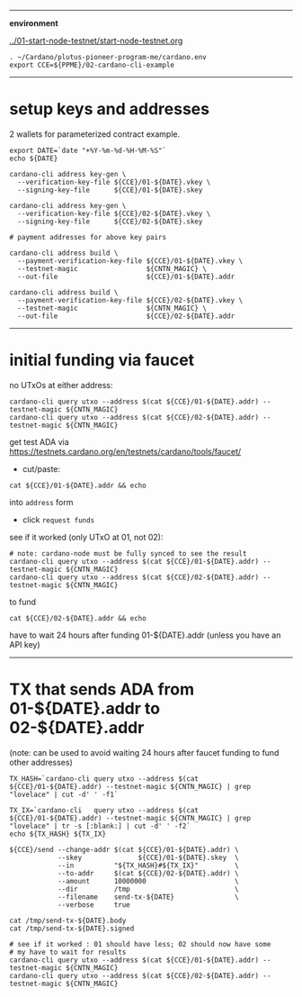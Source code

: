 #+OPTIONS:     H:6 num:nil toc:nil \n:nil @:t ::t |:t ^:t f:t TeX:t ...

#+begin_comment
 (eepitch-shell)
 (eepitch-kill)
 (eepitch-shell)
#+end_comment

------------------------------------------------------------------------------
*environment*

[[../01-start-node-testnet/start-node-testnet.org]]

#+begin_src
. ~/Cardano/plutus-pioneer-program-me/cardano.env
export CCE=${PPME}/02-cardano-cli-example
#+end_src

------------------------------------------------------------------------------
* setup keys and addresses

2 wallets for parameterized contract example.

#+begin_src
export DATE=`date "+%Y-%m-%d-%H-%M-%S"`
echo ${DATE}

cardano-cli address key-gen \
  --verification-key-file ${CCE}/01-${DATE}.vkey \
  --signing-key-file      ${CCE}/01-${DATE}.skey

cardano-cli address key-gen \
  --verification-key-file ${CCE}/02-${DATE}.vkey \
  --signing-key-file      ${CCE}/02-${DATE}.skey

# payment addresses for above key pairs

cardano-cli address build \
  --payment-verification-key-file ${CCE}/01-${DATE}.vkey \
  --testnet-magic                 ${CNTN_MAGIC} \
  --out-file                      ${CCE}/01-${DATE}.addr

cardano-cli address build \
  --payment-verification-key-file ${CCE}/02-${DATE}.vkey \
  --testnet-magic                 ${CNTN_MAGIC} \
  --out-file                      ${CCE}/02-${DATE}.addr
#+end_src

------------------------------------------------------------------------------
* initial funding via faucet

no UTxOs at either address:

#+begin_src
cardano-cli query utxo --address $(cat ${CCE}/01-${DATE}.addr) --testnet-magic ${CNTN_MAGIC}
cardano-cli query utxo --address $(cat ${CCE}/02-${DATE}.addr) --testnet-magic ${CNTN_MAGIC}
#+end_src

get test ADA via https://testnets.cardano.org/en/testnets/cardano/tools/faucet/
- cut/paste:
#+begin_src
cat ${CCE}/01-${DATE}.addr && echo
#+end_src
 into =address= form
- click =request funds=

see if it worked (only UTxO at 01, not 02):

#+begin_src
# note: cardano-node must be fully synced to see the result
cardano-cli query utxo --address $(cat ${CCE}/01-${DATE}.addr) --testnet-magic ${CNTN_MAGIC}
cardano-cli query utxo --address $(cat ${CCE}/02-${DATE}.addr) --testnet-magic ${CNTN_MAGIC}
#+end_src

to fund
#+begin_src
cat ${CCE}/02-${DATE}.addr && echo
#+end_src
have to wait 24 hours after funding 01-${DATE}.addr (unless you have an API key)

------------------------------------------------------------------------------
* TX that sends ADA from 01-${DATE}.addr to 02-${DATE}.addr

(note: can be used to avoid waiting 24 hours after faucet funding to fund other addresses)

#+begin_src
TX_HASH=`cardano-cli query utxo --address $(cat ${CCE}/01-${DATE}.addr) --testnet-magic ${CNTN_MAGIC} | grep "lovelace" | cut -d' ' -f1`

TX_IX=`cardano-cli   query utxo --address $(cat ${CCE}/01-${DATE}.addr) --testnet-magic ${CNTN_MAGIC} | grep "lovelace" | tr -s [:blank:] | cut -d' ' -f2`
echo ${TX_HASH} ${TX_IX}

${CCE}/send --change-addr $(cat ${CCE}/01-${DATE}.addr) \
            --skey              ${CCE}/01-${DATE}.skey  \
            --in          "${TX_HASH}#${TX_IX}"         \
            --to-addr     $(cat ${CCE}/02-${DATE}.addr) \
            --amount      10000000                      \
            --dir         /tmp                          \
            --filename    send-tx-${DATE}               \
            --verbose     true

cat /tmp/send-tx-${DATE}.body
cat /tmp/send-tx-${DATE}.signed

# see if it worked : 01 should have less; 02 should now have some
# my have to wait for results
cardano-cli query utxo --address $(cat ${CCE}/01-${DATE}.addr) --testnet-magic ${CNTN_MAGIC}
cardano-cli query utxo --address $(cat ${CCE}/02-${DATE}.addr) --testnet-magic ${CNTN_MAGIC}
#+end_src

